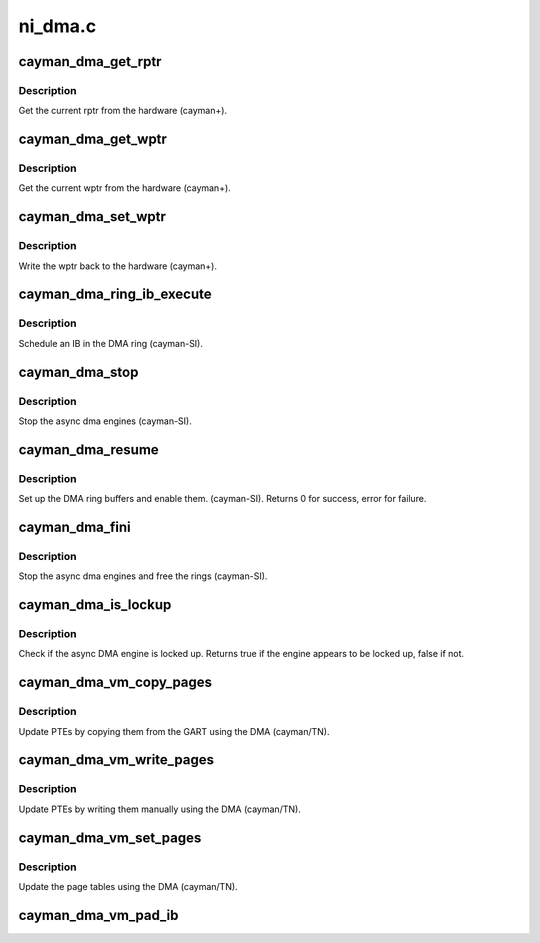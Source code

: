 .. -*- coding: utf-8; mode: rst -*-

========
ni_dma.c
========


.. _`cayman_dma_get_rptr`:

cayman_dma_get_rptr
===================

.. c:function:: uint32_t cayman_dma_get_rptr (struct radeon_device *rdev, struct radeon_ring *ring)

    get the current read pointer

    :param struct radeon_device \*rdev:
        radeon_device pointer

    :param struct radeon_ring \*ring:
        radeon ring pointer



.. _`cayman_dma_get_rptr.description`:

Description
-----------

Get the current rptr from the hardware (cayman+).



.. _`cayman_dma_get_wptr`:

cayman_dma_get_wptr
===================

.. c:function:: uint32_t cayman_dma_get_wptr (struct radeon_device *rdev, struct radeon_ring *ring)

    get the current write pointer

    :param struct radeon_device \*rdev:
        radeon_device pointer

    :param struct radeon_ring \*ring:
        radeon ring pointer



.. _`cayman_dma_get_wptr.description`:

Description
-----------

Get the current wptr from the hardware (cayman+).



.. _`cayman_dma_set_wptr`:

cayman_dma_set_wptr
===================

.. c:function:: void cayman_dma_set_wptr (struct radeon_device *rdev, struct radeon_ring *ring)

    commit the write pointer

    :param struct radeon_device \*rdev:
        radeon_device pointer

    :param struct radeon_ring \*ring:
        radeon ring pointer



.. _`cayman_dma_set_wptr.description`:

Description
-----------

Write the wptr back to the hardware (cayman+).



.. _`cayman_dma_ring_ib_execute`:

cayman_dma_ring_ib_execute
==========================

.. c:function:: void cayman_dma_ring_ib_execute (struct radeon_device *rdev, struct radeon_ib *ib)

    Schedule an IB on the DMA engine

    :param struct radeon_device \*rdev:
        radeon_device pointer

    :param struct radeon_ib \*ib:
        IB object to schedule



.. _`cayman_dma_ring_ib_execute.description`:

Description
-----------

Schedule an IB in the DMA ring (cayman-SI).



.. _`cayman_dma_stop`:

cayman_dma_stop
===============

.. c:function:: void cayman_dma_stop (struct radeon_device *rdev)

    stop the async dma engines

    :param struct radeon_device \*rdev:
        radeon_device pointer



.. _`cayman_dma_stop.description`:

Description
-----------

Stop the async dma engines (cayman-SI).



.. _`cayman_dma_resume`:

cayman_dma_resume
=================

.. c:function:: int cayman_dma_resume (struct radeon_device *rdev)

    setup and start the async dma engines

    :param struct radeon_device \*rdev:
        radeon_device pointer



.. _`cayman_dma_resume.description`:

Description
-----------

Set up the DMA ring buffers and enable them. (cayman-SI).
Returns 0 for success, error for failure.



.. _`cayman_dma_fini`:

cayman_dma_fini
===============

.. c:function:: void cayman_dma_fini (struct radeon_device *rdev)

    tear down the async dma engines

    :param struct radeon_device \*rdev:
        radeon_device pointer



.. _`cayman_dma_fini.description`:

Description
-----------

Stop the async dma engines and free the rings (cayman-SI).



.. _`cayman_dma_is_lockup`:

cayman_dma_is_lockup
====================

.. c:function:: bool cayman_dma_is_lockup (struct radeon_device *rdev, struct radeon_ring *ring)

    Check if the DMA engine is locked up

    :param struct radeon_device \*rdev:
        radeon_device pointer

    :param struct radeon_ring \*ring:
        radeon_ring structure holding ring information



.. _`cayman_dma_is_lockup.description`:

Description
-----------

Check if the async DMA engine is locked up.
Returns true if the engine appears to be locked up, false if not.



.. _`cayman_dma_vm_copy_pages`:

cayman_dma_vm_copy_pages
========================

.. c:function:: void cayman_dma_vm_copy_pages (struct radeon_device *rdev, struct radeon_ib *ib, uint64_t pe, uint64_t src, unsigned count)

    update PTEs by copying them from the GART

    :param struct radeon_device \*rdev:
        radeon_device pointer

    :param struct radeon_ib \*ib:
        indirect buffer to fill with commands

    :param uint64_t pe:
        addr of the page entry

    :param uint64_t src:
        src addr where to copy from

    :param unsigned count:
        number of page entries to update



.. _`cayman_dma_vm_copy_pages.description`:

Description
-----------

Update PTEs by copying them from the GART using the DMA (cayman/TN).



.. _`cayman_dma_vm_write_pages`:

cayman_dma_vm_write_pages
=========================

.. c:function:: void cayman_dma_vm_write_pages (struct radeon_device *rdev, struct radeon_ib *ib, uint64_t pe, uint64_t addr, unsigned count, uint32_t incr, uint32_t flags)

    update PTEs by writing them manually

    :param struct radeon_device \*rdev:
        radeon_device pointer

    :param struct radeon_ib \*ib:
        indirect buffer to fill with commands

    :param uint64_t pe:
        addr of the page entry

    :param uint64_t addr:
        dst addr to write into pe

    :param unsigned count:
        number of page entries to update

    :param uint32_t incr:
        increase next addr by incr bytes

    :param uint32_t flags:
        hw access flags



.. _`cayman_dma_vm_write_pages.description`:

Description
-----------

Update PTEs by writing them manually using the DMA (cayman/TN).



.. _`cayman_dma_vm_set_pages`:

cayman_dma_vm_set_pages
=======================

.. c:function:: void cayman_dma_vm_set_pages (struct radeon_device *rdev, struct radeon_ib *ib, uint64_t pe, uint64_t addr, unsigned count, uint32_t incr, uint32_t flags)

    update the page tables using the DMA

    :param struct radeon_device \*rdev:
        radeon_device pointer

    :param struct radeon_ib \*ib:
        indirect buffer to fill with commands

    :param uint64_t pe:
        addr of the page entry

    :param uint64_t addr:
        dst addr to write into pe

    :param unsigned count:
        number of page entries to update

    :param uint32_t incr:
        increase next addr by incr bytes

    :param uint32_t flags:
        hw access flags



.. _`cayman_dma_vm_set_pages.description`:

Description
-----------

Update the page tables using the DMA (cayman/TN).



.. _`cayman_dma_vm_pad_ib`:

cayman_dma_vm_pad_ib
====================

.. c:function:: void cayman_dma_vm_pad_ib (struct radeon_ib *ib)

    pad the IB to the required number of dw

    :param struct radeon_ib \*ib:
        indirect buffer to fill with padding

